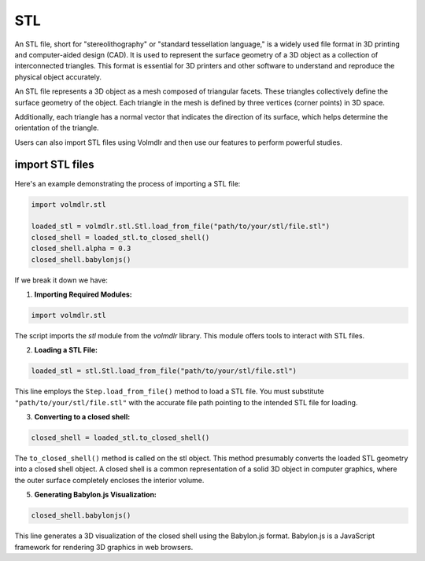 ===
STL
===

An STL file, short for "stereolithography" or "standard tessellation language," is a widely used file format in 3D
printing and computer-aided design (CAD).
It is used to represent the surface geometry of a 3D object as a collection of interconnected triangles.
This format is essential for 3D printers and other software to understand and reproduce the physical object accurately.

An STL file represents a 3D object as a mesh composed of triangular facets. These triangles collectively define the
surface geometry of the object.
Each triangle in the mesh is defined by three vertices (corner points) in 3D space.

Additionally, each triangle has a normal vector that indicates the direction of its surface, which helps determine the
orientation of the triangle.

Users can also import STL files using Volmdlr and then use our features to perform powerful studies.

import STL files
***************

Here's an example demonstrating the process of importing a STL file:

.. code-block:: python

    import volmdlr.stl

    loaded_stl = volmdlr.stl.Stl.load_from_file("path/to/your/stl/file.stl")
    closed_shell = loaded_stl.to_closed_shell()
    closed_shell.alpha = 0.3
    closed_shell.babylonjs()

If we break it down we have:

1. **Importing Required Modules:**

.. code-block:: python

    import volmdlr.stl


The script imports the `stl` module from the `volmdlr` library.
This module offers tools to interact with STL files.

2. **Loading a STL File:**

.. code-block:: python

    loaded_stl = stl.Stl.load_from_file("path/to/your/stl/file.stl")

This line employs the ``Step.load_from_file()`` method to load a STL file.
You must substitute ``"path/to/your/stl/file.stl"`` with the accurate file path pointing to the intended STL file
for loading.

3. **Converting to a closed shell:**

.. code-block:: python

    closed_shell = loaded_stl.to_closed_shell()

The ``to_closed_shell()`` method is called on the stl object.
This method presumably converts the loaded STL geometry into a closed shell object.
A closed shell is a common representation of a solid 3D object in computer graphics, where the outer surface completely
encloses the interior volume.

5. **Generating Babylon.js Visualization:**

.. code-block:: python

    closed_shell.babylonjs()

This line generates a 3D visualization of the closed shell using the Babylon.js format.
Babylon.js is a JavaScript framework for rendering 3D graphics in web browsers.
